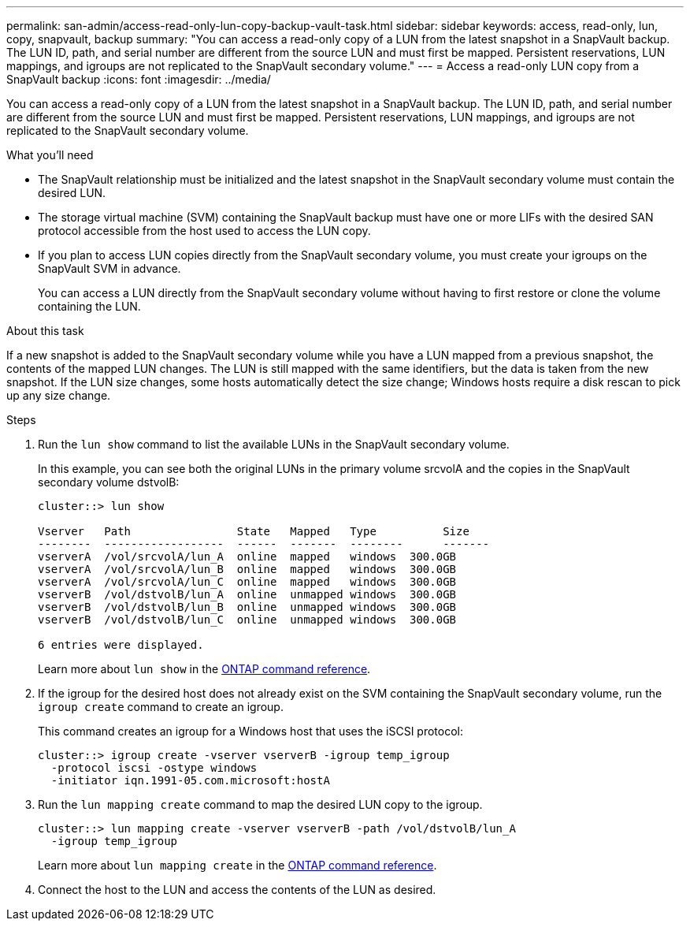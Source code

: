 ---
permalink: san-admin/access-read-only-lun-copy-backup-vault-task.html
sidebar: sidebar
keywords: access, read-only, lun, copy, snapvault, backup
summary: "You can access a read-only copy of a LUN from the latest snapshot in a SnapVault backup. The LUN ID, path, and serial number are different from the source LUN and must first be mapped. Persistent reservations, LUN mappings, and igroups are not replicated to the SnapVault secondary volume."
---
= Access a read-only LUN copy from a SnapVault backup
:icons: font
:imagesdir: ../media/

[.lead]
You can access a read-only copy of a LUN from the latest snapshot in a SnapVault backup. The LUN ID, path, and serial number are different from the source LUN and must first be mapped. Persistent reservations, LUN mappings, and igroups are not replicated to the SnapVault secondary volume.

.What you'll need

* The SnapVault relationship must be initialized and the latest snapshot in the SnapVault secondary volume must contain the desired LUN.
* The storage virtual machine (SVM) containing the SnapVault backup must have one or more LIFs with the desired SAN protocol accessible from the host used to access the LUN copy.
* If you plan to access LUN copies directly from the SnapVault secondary volume, you must create your igroups on the SnapVault SVM in advance.
+
You can access a LUN directly from the SnapVault secondary volume without having to first restore or clone the volume containing the LUN.

.About this task

If a new snapshot is added to the SnapVault secondary volume while you have a LUN mapped from a previous snapshot, the contents of the mapped LUN changes. The LUN is still mapped with the same identifiers, but the data is taken from the new snapshot. If the LUN size changes, some hosts automatically detect the size change; Windows hosts require a disk rescan to pick up any size change.

.Steps

. Run the `lun show` command to list the available LUNs in the SnapVault secondary volume.
+
In this example, you can see both the original LUNs in the primary volume srcvolA and the copies in the SnapVault secondary volume dstvolB:
+
----
cluster::> lun show

Vserver   Path                State   Mapped   Type          Size
--------  ------------------  ------  -------  --------      -------
vserverA  /vol/srcvolA/lun_A  online  mapped   windows  300.0GB
vserverA  /vol/srcvolA/lun_B  online  mapped   windows  300.0GB
vserverA  /vol/srcvolA/lun_C  online  mapped   windows  300.0GB
vserverB  /vol/dstvolB/lun_A  online  unmapped windows  300.0GB
vserverB  /vol/dstvolB/lun_B  online  unmapped windows  300.0GB
vserverB  /vol/dstvolB/lun_C  online  unmapped windows  300.0GB

6 entries were displayed.
----
+
Learn more about `lun show` in the link:https://docs.netapp.com/us-en/ontap-cli/lun-show.html[ONTAP command reference^].

. If the igroup for the desired host does not already exist on the SVM containing the SnapVault secondary volume, run the `igroup create` command to create an igroup.
+
This command creates an igroup for a Windows host that uses the iSCSI protocol:
+
----
cluster::> igroup create -vserver vserverB -igroup temp_igroup
  -protocol iscsi -ostype windows
  -initiator iqn.1991-05.com.microsoft:hostA
----

. Run the `lun mapping create` command to map the desired LUN copy to the igroup.
+
----
cluster::> lun mapping create -vserver vserverB -path /vol/dstvolB/lun_A
  -igroup temp_igroup
----
+
Learn more about `lun mapping create` in the link:https://docs.netapp.com/us-en/ontap-cli/lun-mapping-create.html[ONTAP command reference^].

. Connect the host to the LUN and access the contents of the LUN as desired.

// 2025 Apr 24, ONTAPDOC-2960